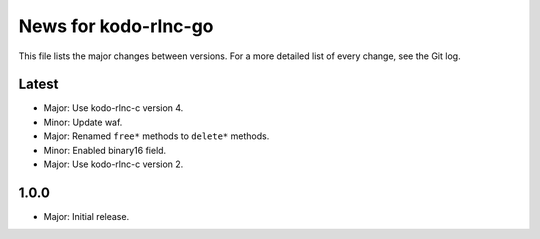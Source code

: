 News for kodo-rlnc-go
=====================

This file lists the major changes between versions. For a more detailed list of
every change, see the Git log.

Latest
------
* Major: Use kodo-rlnc-c version 4.
* Minor: Update waf.
* Major: Renamed ``free*`` methods to ``delete*`` methods.
* Minor: Enabled binary16 field.
* Major: Use kodo-rlnc-c version 2.

1.0.0
-----
* Major: Initial release.
